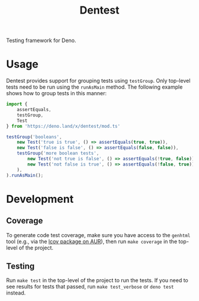 #+TITLE: Dentest

Testing framework for Deno.

* Usage

Dentest provides support for grouping tests using
=testGroup=. Only top-level tests need to be run using the
=runAsMain= method. The following example shows how to group
tests in this manner:

#+BEGIN_SRC typescript
  import {
      assertEquals,
      testGroup,
      Test
  } from 'https://deno.land/x/dentest/mod.ts'

  testGroup('booleans',
      new Test('true is true', () => assertEquals(true, true)),
      new Test('false is false', () => assertEquals(false, false)),
      testGroup('more boolean tests',
          new Test('not true is false', () => assertEquals(!true, false)),
          new Test('not false is true', () => assertEquals(!false, true)),
      ),
  ).runAsMain();
#+END_SRC

* Development

** Coverage

To generate code test coverage, make sure you have access to
the =genhtml= tool (e.g., via the [[https://aur.archlinux.org/packages/lcov/][lcov package on AUR]]), then
run =make coverage= in the top-level of the project.

** Testing

Run =make test= in the top-level of the project to run the
tests. If you need to see results for tests that passed, run
=make test_verbose= or =deno test= instead.

